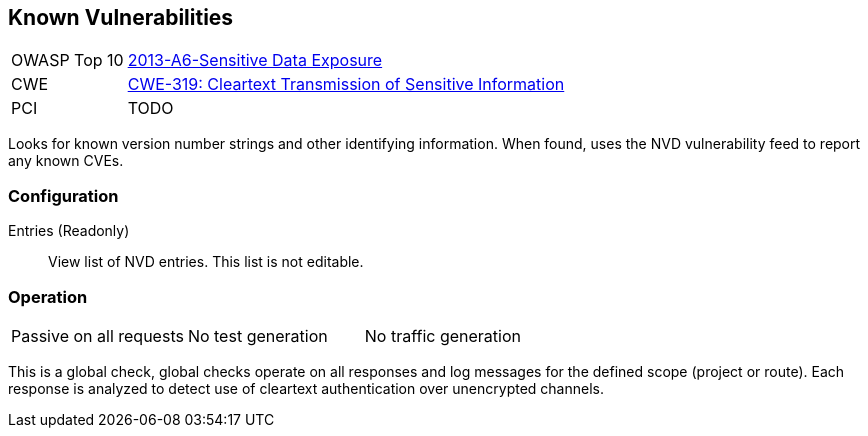 [[Check_KnownVulns]]
== Known Vulnerabilities

[cols="1,4"]
|====
| OWASP Top 10 | link:https://www.owasp.org/index.php/Top_10_2013-A6-Sensitive_Data_Exposure[2013-A6-Sensitive Data Exposure]
| CWE | link:https://cwe.mitre.org/data/definitions/319.html[CWE-319: Cleartext Transmission of Sensitive Information]
| PCI | TODO
|====

Looks for known version number strings and other identifying information.
When found, uses the NVD vulnerability feed to report any known CVEs.

=== Configuration

Entries (Readonly):: View list of NVD entries.  This list is not editable.

=== Operation

|====
| Passive on all requests | No test generation | No traffic generation
|====

This is a global check, global checks operate on all responses and log messages for the defined scope
(project or route).  Each response is analyzed to detect use of cleartext authentication over 
unencrypted channels.
